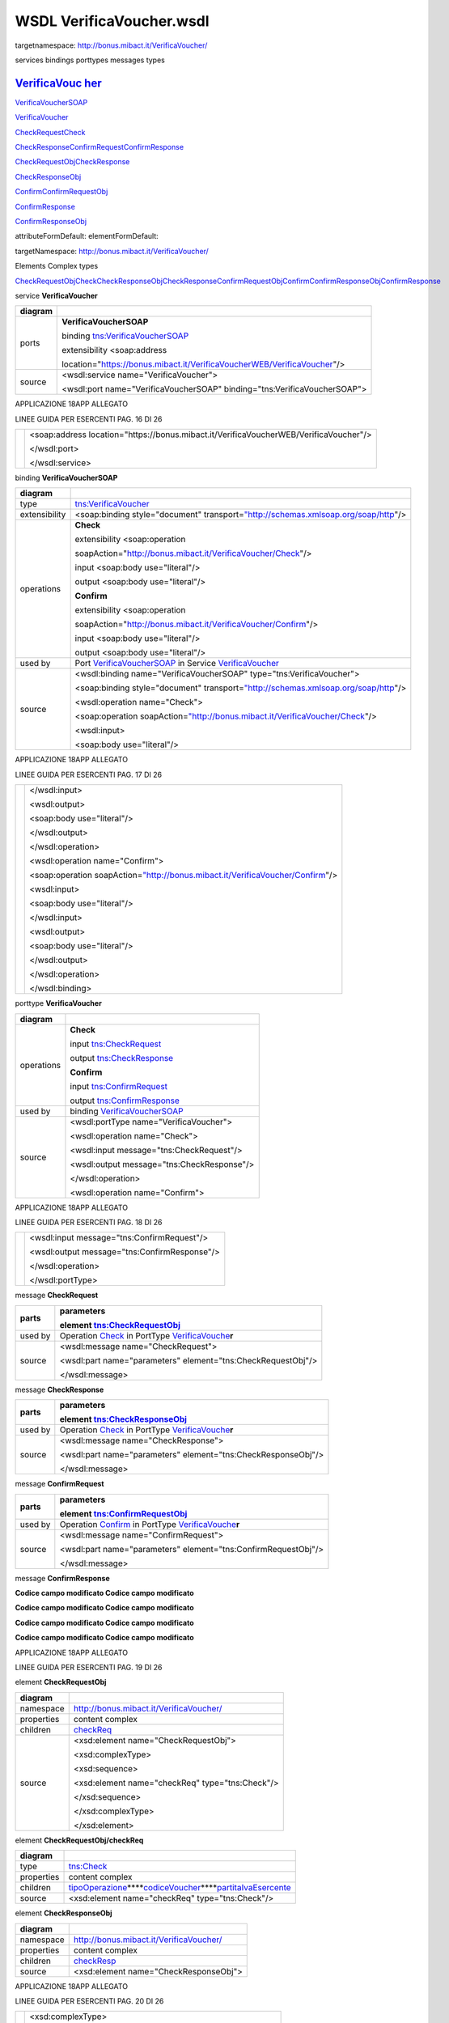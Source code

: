 .. _wsdl-verificavoucher.wsdl:

WSDL VerificaVoucher.wsdl
=========================

targetnamespace: http://bonus.mibact.it/VerificaVoucher/

services bindings porttypes messages types

.. _verificavouc-her:

`VerificaVouc <#_bookmark0>`__ `her <#_bookmark0>`__
----------------------------------------------------

`VerificaVoucherS <#_bookmark2>`__\ `OAP <#_bookmark2>`__

`VerificaVouc <#_bookmark3>`__\ `her <#_bookmark3>`__

`CheckRequest <#_bookmark6>`__\ `Check <#_bookmark18>`__

`CheckRespons <#_bookmark7>`__\ `e <#_bookmark7>`__\ `ConfirmReque <#_bookmark8>`__\ `st <#_bookmark8>`__\ `ConfirmRespo <#_bookmark9>`__\ `nse <#_bookmark9>`__

`CheckRequestObj <#_bookmark10>`__\ `CheckResponse <#_bookmark22>`__

`CheckResponseO <#_bookmark12>`__\ `bj <#_bookmark12>`__

`Confirm <#_bookmark28>`__\ `ConfirmRequestO <#_bookmark14>`__\ `bj <#_bookmark14>`__

`ConfirmResponse <#_bookmark32>`__

`ConfirmResponse <#_bookmark16>`__\ `Obj <#_bookmark16>`__

attributeFormDefault: elementFormDefault:

targetNamespace: http://bonus.mibact.it/VerificaVoucher/

Elements Complex types

`CheckRequestObj <#_bookmark10>`__\ `Check <#_bookmark18>`__\ `CheckResponseObj <#_bookmark12>`__\ `CheckResponse <#_bookmark22>`__\ `ConfirmRequestObj <#_bookmark14>`__\ `Confirm <#_bookmark28>`__\ `ConfirmResponseObj <#_bookmark16>`__\ `ConfirmResponse <#_bookmark32>`__

service **VerificaVoucher**

+---------+--------------------------------------------------------------------------+
| diagram | |image0|                                                                 |
+=========+==========================================================================+
| ports   | **VerificaVoucherSOAP**                                                  |
|         |                                                                          |
|         | binding `tns:VerificaVoucherSOAP <#_bookmark2>`__                        |
|         |                                                                          |
|         | extensibility <soap:address                                              |
|         |                                                                          |
|         | location="https://bonus.mibact.it/VerificaVoucherWEB/VerificaVoucher"/>  |
+---------+--------------------------------------------------------------------------+
| source  | <wsdl:service name="VerificaVoucher">                                    |
|         |                                                                          |
|         | <wsdl:port name="VerificaVoucherSOAP" binding="tns:VerificaVoucherSOAP"> |
+---------+--------------------------------------------------------------------------+

APPLICAZIONE 18APP ALLEGATO

LINEE GUIDA PER ESERCENTI PAG. 16 DI 26

+--+---------------------------------------------------------------------------------------+
|  | <soap:address location="https://bonus.mibact.it/VerificaVoucherWEB/VerificaVoucher"/> |
|  |                                                                                       |
|  | </wsdl:port>                                                                          |
|  |                                                                                       |
|  | </wsdl:service>                                                                       |
+--+---------------------------------------------------------------------------------------+

binding **VerificaVoucherSOAP**

+---------------+----------------------------------------------------------------------------------------------------------------------------------+
| diagram       | |image1|                                                                                                                         |
+===============+==================================================================================================================================+
| type          | `tns:VerificaVoucher <#_bookmark3>`__                                                                                            |
+---------------+----------------------------------------------------------------------------------------------------------------------------------+
| extensibility | <soap:binding style="document" transport=\ `"http://schemas.xmlsoap.org/soap/http <http://schemas.xmlsoap.org/soap/http>`__"/>   |
+---------------+----------------------------------------------------------------------------------------------------------------------------------+
| operations    | **Check**                                                                                                                        |
|               |                                                                                                                                  |
|               | extensibility <soap:operation                                                                                                    |
|               |                                                                                                                                  |
|               | soapAction="http://bonus.mibact.it/VerificaVoucher/Check"/>                                                                      |
|               |                                                                                                                                  |
|               | input <soap:body use="literal"/>                                                                                                 |
|               |                                                                                                                                  |
|               | output <soap:body use="literal"/>                                                                                                |
|               |                                                                                                                                  |
|               | **Confirm**                                                                                                                      |
|               |                                                                                                                                  |
|               | extensibility <soap:operation                                                                                                    |
|               |                                                                                                                                  |
|               | soapAction="http://bonus.mibact.it/VerificaVoucher/Confirm"/>                                                                    |
|               |                                                                                                                                  |
|               | input <soap:body use="literal"/>                                                                                                 |
|               |                                                                                                                                  |
|               | output <soap:body use="literal"/>                                                                                                |
+---------------+----------------------------------------------------------------------------------------------------------------------------------+
| used by       | Port `VerificaVoucherSOAP <#_bookmark1>`__ in Service `VerificaVoucher <#_bookmark0>`__                                          |
+---------------+----------------------------------------------------------------------------------------------------------------------------------+
| source        | <wsdl:binding name="VerificaVoucherSOAP" type="tns:VerificaVoucher">                                                             |
|               |                                                                                                                                  |
|               | <soap:binding style="document" transport=\ `"http://schemas.xmlsoap.org/soap/http <http://schemas.xmlsoap.org/soap/http>`__"/>   |
|               |                                                                                                                                  |
|               | <wsdl:operation name="Check">                                                                                                    |
|               |                                                                                                                                  |
|               | <soap:operation soapAction=\ `"http://bonus.mibact.it/VerificaVoucher/Check <http://bonus.mibact.it/VerificaVoucher/Check>`__"/> |
|               |                                                                                                                                  |
|               | <wsdl:input>                                                                                                                     |
|               |                                                                                                                                  |
|               | <soap:body use="literal"/>                                                                                                       |
+---------------+----------------------------------------------------------------------------------------------------------------------------------+

APPLICAZIONE 18APP ALLEGATO

LINEE GUIDA PER ESERCENTI PAG. 17 DI 26

+--+--------------------------------------------------------------------------------------------------------------------------------------+
|  | </wsdl:input>                                                                                                                        |
|  |                                                                                                                                      |
|  | <wsdl:output>                                                                                                                        |
|  |                                                                                                                                      |
|  | <soap:body use="literal"/>                                                                                                           |
|  |                                                                                                                                      |
|  | </wsdl:output>                                                                                                                       |
|  |                                                                                                                                      |
|  | </wsdl:operation>                                                                                                                    |
|  |                                                                                                                                      |
|  | <wsdl:operation name="Confirm">                                                                                                      |
|  |                                                                                                                                      |
|  | <soap:operation soapAction=\ `"http://bonus.mibact.it/VerificaVoucher/Confirm <http://bonus.mibact.it/VerificaVoucher/Confirm>`__"/> |
|  |                                                                                                                                      |
|  | <wsdl:input>                                                                                                                         |
|  |                                                                                                                                      |
|  | <soap:body use="literal"/>                                                                                                           |
|  |                                                                                                                                      |
|  | </wsdl:input>                                                                                                                        |
|  |                                                                                                                                      |
|  | <wsdl:output>                                                                                                                        |
|  |                                                                                                                                      |
|  | <soap:body use="literal"/>                                                                                                           |
|  |                                                                                                                                      |
|  | </wsdl:output>                                                                                                                       |
|  |                                                                                                                                      |
|  | </wsdl:operation>                                                                                                                    |
|  |                                                                                                                                      |
|  | </wsdl:binding>                                                                                                                      |
+--+--------------------------------------------------------------------------------------------------------------------------------------+

porttype **VerificaVoucher**

+------------+-----------------------------------------------+
| diagram    | |image2|                                      |
+============+===============================================+
| operations | **Check**                                     |
|            |                                               |
|            | input `tns:CheckRequest <#_bookmark6>`__      |
|            |                                               |
|            | output `tns:CheckResponse <#_bookmark7>`__    |
|            |                                               |
|            | **Confirm**                                   |
|            |                                               |
|            | input `tns:ConfirmRequest <#_bookmark8>`__    |
|            |                                               |
|            | output `tns:ConfirmResponse <#_bookmark9>`__  |
+------------+-----------------------------------------------+
| used by    | binding `VerificaVoucherSOAP <#_bookmark2>`__ |
+------------+-----------------------------------------------+
| source     | <wsdl:portType name="VerificaVoucher">        |
|            |                                               |
|            | <wsdl:operation name="Check">                 |
|            |                                               |
|            | <wsdl:input message="tns:CheckRequest"/>      |
|            |                                               |
|            | <wsdl:output message="tns:CheckResponse"/>    |
|            |                                               |
|            | </wsdl:operation>                             |
|            |                                               |
|            | <wsdl:operation name="Confirm">               |
+------------+-----------------------------------------------+

APPLICAZIONE 18APP ALLEGATO

LINEE GUIDA PER ESERCENTI PAG. 18 DI 26

+--+----------------------------------------------+
|  | <wsdl:input message="tns:ConfirmRequest"/>   |
|  |                                              |
|  | <wsdl:output message="tns:ConfirmResponse"/> |
|  |                                              |
|  | </wsdl:operation>                            |
|  |                                              |
|  | </wsdl:portType>                             |
+--+----------------------------------------------+

message **CheckRequest**

+---------+-----------------------------------------------------------------------------------------+
| parts   | **parameters**                                                                          |
|         |                                                                                         |
|         | element `tns:CheckRequestObj <#_bookmark10>`__                                          |
+=========+=========================================================================================+
| used by | Operation `Check <#_bookmark4>`__ in PortType `VerificaVouche <#_bookmark3>`__\ **\ r** |
+---------+-----------------------------------------------------------------------------------------+
| source  | <wsdl:message name="CheckRequest">                                                      |
|         |                                                                                         |
|         | <wsdl:part name="parameters" element="tns:CheckRequestObj"/>                            |
|         |                                                                                         |
|         | </wsdl:message>                                                                         |
+---------+-----------------------------------------------------------------------------------------+

message **CheckResponse**

+---------+-----------------------------------------------------------------------------------------+
| parts   | **parameters**                                                                          |
|         |                                                                                         |
|         | element `tns:CheckResponseObj <#_bookmark12>`__                                         |
+=========+=========================================================================================+
| used by | Operation `Check <#_bookmark4>`__ in PortType `VerificaVouche <#_bookmark3>`__\ **\ r** |
+---------+-----------------------------------------------------------------------------------------+
| source  | <wsdl:message name="CheckResponse">                                                     |
|         |                                                                                         |
|         | <wsdl:part name="parameters" element="tns:CheckResponseObj"/>                           |
|         |                                                                                         |
|         | </wsdl:message>                                                                         |
+---------+-----------------------------------------------------------------------------------------+

message **ConfirmRequest**

+---------+-------------------------------------------------------------------------------------------+
| parts   | **parameters**                                                                            |
|         |                                                                                           |
|         | element `tns:ConfirmRequestObj <#_bookmark14>`__                                          |
+=========+===========================================================================================+
| used by | Operation `Confirm <#_bookmark5>`__ in PortType `VerificaVouche <#_bookmark3>`__\ **\ r** |
+---------+-------------------------------------------------------------------------------------------+
| source  | <wsdl:message name="ConfirmRequest">                                                      |
|         |                                                                                           |
|         | <wsdl:part name="parameters" element="tns:ConfirmRequestObj"/>                            |
|         |                                                                                           |
|         | </wsdl:message>                                                                           |
+---------+-------------------------------------------------------------------------------------------+

message **ConfirmResponse**

**Codice campo modificato Codice campo modificato**

**Codice campo modificato Codice campo modificato**

**Codice campo modificato Codice campo modificato**

**Codice campo modificato Codice campo modificato**

APPLICAZIONE 18APP ALLEGATO

LINEE GUIDA PER ESERCENTI PAG. 19 DI 26

element **CheckRequestObj**

+------------+-------------------------------------------------+
| diagram    | |image3|                                        |
+============+=================================================+
| namespace  | http://bonus.mibact.it/VerificaVoucher/         |
+------------+-------------------------------------------------+
| properties | content complex                                 |
+------------+-------------------------------------------------+
| children   | `checkReq <#_bookmark11>`__                     |
+------------+-------------------------------------------------+
| source     | <xsd:element name="CheckRequestObj">            |
|            |                                                 |
|            | <xsd:complexType>                               |
|            |                                                 |
|            | <xsd:sequence>                                  |
|            |                                                 |
|            | <xsd:element name="checkReq" type="tns:Check"/> |
|            |                                                 |
|            | </xsd:sequence>                                 |
|            |                                                 |
|            | </xsd:complexType>                              |
|            |                                                 |
|            | </xsd:element>                                  |
+------------+-------------------------------------------------+

element **CheckRequestObj/checkReq**

+------------+-----------------------------------------------------------------------------------------------------------------------------+
| diagram    | |image4|                                                                                                                    |
+============+=============================================================================================================================+
| type       | `tns:Check <#_bookmark18>`__                                                                                                |
+------------+-----------------------------------------------------------------------------------------------------------------------------+
| properties | content complex                                                                                                             |
+------------+-----------------------------------------------------------------------------------------------------------------------------+
| children   | `tipoOperazione <#_bookmark19>`__\ **\ **\ `codiceVoucher <#_bookmark20>`__\ **\ **\ `partitaIvaEsercente <#_bookmark21>`__ |
+------------+-----------------------------------------------------------------------------------------------------------------------------+
| source     | <xsd:element name="checkReq" type="tns:Check"/>                                                                             |
+------------+-----------------------------------------------------------------------------------------------------------------------------+

element **CheckResponseObj**

+------------+-----------------------------------------+
| diagram    | |image5|                                |
+============+=========================================+
| namespace  | http://bonus.mibact.it/VerificaVoucher/ |
+------------+-----------------------------------------+
| properties | content complex                         |
+------------+-----------------------------------------+
| children   | `checkResp <#_bookmark13>`__            |
+------------+-----------------------------------------+
| source     | <xsd:element name="CheckResponseObj">   |
+------------+-----------------------------------------+

APPLICAZIONE 18APP ALLEGATO

LINEE GUIDA PER ESERCENTI PAG. 20 DI 26

+--+----------------------------------------------------------+
|  | <xsd:complexType>                                        |
|  |                                                          |
|  | <xsd:sequence>                                           |
|  |                                                          |
|  | <xsd:element name="checkResp" type="tns:CheckResponse"/> |
|  |                                                          |
|  | </xsd:sequence>                                          |
|  |                                                          |
|  | </xsd:complexType>                                       |
|  |                                                          |
|  | </xsd:element>                                           |
+--+----------------------------------------------------------+

element **CheckResponseObj/checkResp**

+------------+----------------------------------------------------------------------------------------------------------------------------------------------------------------------------------------------------------+
| diagram    | |image6|                                                                                                                                                                                                 |
+============+==========================================================================================================================================================================================================+
| type       | `tns:CheckResponse <#_bookmark22>`__                                                                                                                                                                     |
+------------+----------------------------------------------------------------------------------------------------------------------------------------------------------------------------------------------------------+
| properties | content complex                                                                                                                                                                                          |
+------------+----------------------------------------------------------------------------------------------------------------------------------------------------------------------------------------------------------+
| children   | **:ref:`element-checkresponsenominativobeneficiario`\ **\ `partitaIvaEsercente <#_bookmark24>`__\ **\ **\ `ambito <#_bookmark25>`__\ **\ **\ `bene <#_bookmark26>`__\ **\ **\ `importo <#_bookmark27>`__ |
+------------+----------------------------------------------------------------------------------------------------------------------------------------------------------------------------------------------------------+
| source     | <xsd:element name="checkResp" type="tns:CheckResponse"/>                                                                                                                                                 |
+------------+----------------------------------------------------------------------------------------------------------------------------------------------------------------------------------------------------------+

element **ConfirmRequestObj**

+------------+---------------------------------------------------+
| diagram    | |image7|                                          |
+============+===================================================+
| namespace  | http://bonus.mibact.it/VerificaVoucher/           |
+------------+---------------------------------------------------+
| properties | content complex                                   |
+------------+---------------------------------------------------+
| children   | `checkReq <#_bookmark15>`__                       |
+------------+---------------------------------------------------+
| source     | <xsd:element name="ConfirmRequestObj">            |
|            |                                                   |
|            | <xsd:complexType>                                 |
|            |                                                   |
|            | <xsd:sequence>                                    |
|            |                                                   |
|            | <xsd:element name="checkReq" type="tns:Confirm"/> |
|            |                                                   |
|            | </xsd:sequence>                                   |
|            |                                                   |
|            | </xsd:complexType>                                |
|            |                                                   |
|            | </xsd:element>                                    |
+------------+---------------------------------------------------+

APPLICAZIONE 18APP ALLEGATO

LINEE GUIDA PER ESERCENTI PAG. 21 DI 26

element **ConfirmRequestObj/checkReq**

+------------+-----------------------------------------------------------------------------------------------------------------+
| diagram    | |image8|                                                                                                        |
+============+=================================================================================================================+
| type       | `tns:Confirm <#_bookmark28>`__                                                                                  |
+------------+-----------------------------------------------------------------------------------------------------------------+
| properties | content complex                                                                                                 |
+------------+-----------------------------------------------------------------------------------------------------------------+
| children   | `tipoOperazione <#_bookmark29>`__\ **\ **\ `codiceVoucher <#_bookmark30>`__\ **\ **\ `importo <#_bookmark31>`__ |
+------------+-----------------------------------------------------------------------------------------------------------------+
| source     | <xsd:element name="checkReq" type="tns:Confirm"/>                                                               |
+------------+-----------------------------------------------------------------------------------------------------------------+

element **ConfirmResponseObj**

+------------+------------------------------------------------------------+
| diagram    | |image9|                                                   |
+============+============================================================+
| namespace  | http://bonus.mibact.it/VerificaVoucher/                    |
+------------+------------------------------------------------------------+
| properties | content complex                                            |
+------------+------------------------------------------------------------+
| children   | `checkResp <#_bookmark17>`__                               |
+------------+------------------------------------------------------------+
| source     | <xsd:element name="ConfirmResponseObj">                    |
|            |                                                            |
|            | <xsd:complexType>                                          |
|            |                                                            |
|            | <xsd:sequence>                                             |
|            |                                                            |
|            | <xsd:element name="checkResp" type="tns:ConfirmResponse"/> |
|            |                                                            |
|            | </xsd:sequence>                                            |
|            |                                                            |
|            | </xsd:complexType>                                         |
|            |                                                            |
|            | </xsd:element>                                             |
+------------+------------------------------------------------------------+

element **ConfirmResponseObj/checkResp**

+---------+----------------------------------------+
| diagram | |image10|                              |
+=========+========================================+
| type    | `tns:ConfirmResponse <#_bookmark32>`__ |
+---------+----------------------------------------+

APPLICAZIONE 18APP ALLEGATO

LINEE GUIDA PER ESERCENTI PAG. 22 DI 26

+------------+------------------------------------------------------------+
| properties | content complex                                            |
+============+============================================================+
| children   | `esito <#_bookmark33>`__                                   |
+------------+------------------------------------------------------------+
| source     | <xsd:element name="checkResp" type="tns:ConfirmResponse"/> |
+------------+------------------------------------------------------------+

complexType **Check**

+-----------+-----------------------------------------------------------------------------------------------------------------------------+
| diagram   | |image11|                                                                                                                   |
+===========+=============================================================================================================================+
| namespace | http://bonus.mibact.it/VerificaVoucher/                                                                                     |
+-----------+-----------------------------------------------------------------------------------------------------------------------------+
| children  | `tipoOperazione <#_bookmark19>`__\ **\ **\ `codiceVoucher <#_bookmark20>`__\ **\ **\ `partitaIvaEsercente <#_bookmark21>`__ |
+-----------+-----------------------------------------------------------------------------------------------------------------------------+
| used by   | element `CheckRequestObj/checkReq <#_bookmark11>`__                                                                         |
+-----------+-----------------------------------------------------------------------------------------------------------------------------+
| source    | <xsd:complexType name="Check">                                                                                              |
|           |                                                                                                                             |
|           | <xsd:sequence>                                                                                                              |
|           |                                                                                                                             |
|           | <xsd:element name="tipoOperazione" type="xsd:string" minOccurs="1" maxOccurs="1"/>                                          |
|           |                                                                                                                             |
|           | <xsd:element name="codiceVoucher" type="xsd:string" minOccurs="1" maxOccurs="1"/>                                           |
|           |                                                                                                                             |
|           | <xsd:element name="partitaIvaEsercente" type="xsd:string" minOccurs="0" maxOccurs="1"/>                                     |
|           |                                                                                                                             |
|           | </xsd:sequence>                                                                                                             |
|           |                                                                                                                             |
|           | </xsd:complexType>                                                                                                          |
+-----------+-----------------------------------------------------------------------------------------------------------------------------+

element **Check/tipoOperazione**

+------------+------------------------------------------------------------------------------------+
| diagram    | |image12|                                                                          |
+============+====================================================================================+
| type       | **xsd:string**                                                                     |
+------------+------------------------------------------------------------------------------------+
| properties | content simple                                                                     |
+------------+------------------------------------------------------------------------------------+
| source     | <xsd:element name="tipoOperazione" type="xsd:string" minOccurs="1" maxOccurs="1"/> |
+------------+------------------------------------------------------------------------------------+

element **Check/codiceVoucher**

+---------+-----------+
| diagram | |image13| |
+---------+-----------+

APPLICAZIONE 18APP ALLEGATO

LINEE GUIDA PER ESERCENTI PAG. 23 DI 26

+------------+-----------------------------------------------------------------------------------+
| type       | **xsd:string**                                                                    |
+============+===================================================================================+
| properties | content simple                                                                    |
+------------+-----------------------------------------------------------------------------------+
| source     | <xsd:element name="codiceVoucher" type="xsd:string" minOccurs="1" maxOccurs="1"/> |
+------------+-----------------------------------------------------------------------------------+

element **Check/partitaIvaEsercente**

+------------+-----------------------------------------------------------------------------------------+
| diagram    | |image14|                                                                               |
+============+=========================================================================================+
| type       | **xsd:string**                                                                          |
+------------+-----------------------------------------------------------------------------------------+
| properties | minOcc 0                                                                                |
|            |                                                                                         |
|            | maxOcc 1 content simple                                                                 |
+------------+-----------------------------------------------------------------------------------------+
| source     | <xsd:element name="partitaIvaEsercente" type="xsd:string" minOccurs="0" maxOccurs="1"/> |
+------------+-----------------------------------------------------------------------------------------+

complexType **CheckResponse**

+-----------+----------------------------------------------------------------------------------------------------------------------------------------------------------------------------------------------------------+
| diagram   | |image15|                                                                                                                                                                                                |
+===========+==========================================================================================================================================================================================================+
| namespace | http://bonus.mibact.it/VerificaVoucher/                                                                                                                                                                  |
+-----------+----------------------------------------------------------------------------------------------------------------------------------------------------------------------------------------------------------+
| children  | **:ref:`element-checkresponsenominativobeneficiario`\ **\ `partitaIvaEsercente <#_bookmark24>`__\ **\ **\ `ambito <#_bookmark25>`__\ **\ **\ `bene <#_bookmark26>`__\ **\ **\ `importo <#_bookmark27>`__ |
+-----------+----------------------------------------------------------------------------------------------------------------------------------------------------------------------------------------------------------+
| used by   | element `CheckResponseObj/checkResp <#_bookmark13>`__                                                                                                                                                    |
+-----------+----------------------------------------------------------------------------------------------------------------------------------------------------------------------------------------------------------+
| source    | <xsd:complexType name="CheckResponse">                                                                                                                                                                   |
|           |                                                                                                                                                                                                          |
|           | <xsd:sequence>                                                                                                                                                                                           |
|           |                                                                                                                                                                                                          |
|           | <xsd:element name="nominativoBeneficiario" type="xsd:string" minOccurs="1" maxOccurs="1"/>                                                                                                               |
|           |                                                                                                                                                                                                          |
|           | <xsd:element name="partitaIvaEsercente" type="xsd:string" minOccurs="1" maxOccurs="1"/>                                                                                                                  |
|           |                                                                                                                                                                                                          |
|           | <xsd:element name="ambito" type="xsd:string" minOccurs="1" maxOccurs="1"/>                                                                                                                               |
|           |                                                                                                                                                                                                          |
|           | <xsd:element name="bene" type="xsd:string" minOccurs="1" maxOccurs="1"/>                                                                                                                                 |
|           |                                                                                                                                                                                                          |
|           | <xsd:element name="importo" type="xsd:double" minOccurs="1" maxOccurs="1"/>                                                                                                                              |
|           |                                                                                                                                                                                                          |
|           | </xsd:sequence>                                                                                                                                                                                          |
|           |                                                                                                                                                                                                          |
|           | </xsd:complexType>                                                                                                                                                                                       |
+-----------+----------------------------------------------------------------------------------------------------------------------------------------------------------------------------------------------------------+

APPLICAZIONE 18APP ALLEGATO

LINEE GUIDA PER ESERCENTI PAG. 24 DI 26

.. _element-checkresponsenominativobeneficiario:

element CheckResponse/nominativoBeneficiario
--------------------------------------------

+------------+--------------------------------------------------------------------------------------------+
| diagram    | |image16|                                                                                  |
+============+============================================================================================+
| type       | **xsd:string**                                                                             |
+------------+--------------------------------------------------------------------------------------------+
| properties | content simple                                                                             |
+------------+--------------------------------------------------------------------------------------------+
| source     | <xsd:element name="nominativoBeneficiario" type="xsd:string" minOccurs="1" maxOccurs="1"/> |
+------------+--------------------------------------------------------------------------------------------+

element **CheckResponse/partitaIvaEsercente**

+------------+-----------------------------------------------------------------------------------------+
| diagram    | |image17|                                                                               |
+============+=========================================================================================+
| type       | **xsd:string**                                                                          |
+------------+-----------------------------------------------------------------------------------------+
| properties | content simple                                                                          |
+------------+-----------------------------------------------------------------------------------------+
| source     | <xsd:element name="partitaIvaEsercente" type="xsd:string" minOccurs="1" maxOccurs="1"/> |
+------------+-----------------------------------------------------------------------------------------+

element **CheckResponse/ambito**

+------------+----------------------------------------------------------------------------+
| diagram    | |image18|                                                                  |
+============+============================================================================+
| type       | **xsd:string**                                                             |
+------------+----------------------------------------------------------------------------+
| properties | content simple                                                             |
+------------+----------------------------------------------------------------------------+
| source     | <xsd:element name="ambito" type="xsd:string" minOccurs="1" maxOccurs="1"/> |
+------------+----------------------------------------------------------------------------+

element **CheckResponse/bene**

+------------+--------------------------------------------------------------------------+
| diagram    | |image19|                                                                |
+============+==========================================================================+
| type       | **xsd:string**                                                           |
+------------+--------------------------------------------------------------------------+
| properties | content simple                                                           |
+------------+--------------------------------------------------------------------------+
| source     | <xsd:element name="bene" type="xsd:string" minOccurs="1" maxOccurs="1"/> |
+------------+--------------------------------------------------------------------------+

APPLICAZIONE 18APP ALLEGATO

LINEE GUIDA PER ESERCENTI PAG. 25 DI 26

element **CheckResponse/importo**

+------------+-----------------------------------------------------------------------------+
| diagram    | |image20|                                                                   |
+============+=============================================================================+
| type       | **xsd:double**                                                              |
+------------+-----------------------------------------------------------------------------+
| properties | content simple                                                              |
+------------+-----------------------------------------------------------------------------+
| source     | <xsd:element name="importo" type="xsd:double" minOccurs="1" maxOccurs="1"/> |
+------------+-----------------------------------------------------------------------------+

complexType **Confirm**

+-----------+-----------------------------------------------------------------------------------------------------------------+
| diagram   | |image21|                                                                                                       |
+===========+=================================================================================================================+
| namespace | http://bonus.mibact.it/VerificaVoucher/                                                                         |
+-----------+-----------------------------------------------------------------------------------------------------------------+
| children  | `tipoOperazione <#_bookmark29>`__\ **\ **\ `codiceVoucher <#_bookmark30>`__\ **\ **\ `importo <#_bookmark31>`__ |
+-----------+-----------------------------------------------------------------------------------------------------------------+
| used by   | element `ConfirmRequestObj/checkReq <#_bookmark15>`__                                                           |
+-----------+-----------------------------------------------------------------------------------------------------------------+
| source    | <xsd:complexType name="Confirm">                                                                                |
|           |                                                                                                                 |
|           | <xsd:sequence>                                                                                                  |
|           |                                                                                                                 |
|           | <xsd:element name="tipoOperazione" type="xsd:string" minOccurs="1" maxOccurs="1"/>                              |
|           |                                                                                                                 |
|           | <xsd:element name="codiceVoucher" type="xsd:string" minOccurs="1" maxOccurs="1"/>                               |
|           |                                                                                                                 |
|           | <xsd:element name="importo" type="xsd:double" minOccurs="1" maxOccurs="1"/>                                     |
|           |                                                                                                                 |
|           | </xsd:sequence>                                                                                                 |
|           |                                                                                                                 |
|           | </xsd:complexType>                                                                                              |
+-----------+-----------------------------------------------------------------------------------------------------------------+

element **Confirm/tipoOperazione**

+------------+------------------------------------------------------------------------------------+
| diagram    | |image22|                                                                          |
+============+====================================================================================+
| type       | **xsd:string**                                                                     |
+------------+------------------------------------------------------------------------------------+
| properties | content simple                                                                     |
+------------+------------------------------------------------------------------------------------+
| source     | <xsd:element name="tipoOperazione" type="xsd:string" minOccurs="1" maxOccurs="1"/> |
+------------+------------------------------------------------------------------------------------+

APPLICAZIONE 18APP ALLEGATO

LINEE GUIDA PER ESERCENTI PAG. 26 DI 26

element **Confirm/codiceVoucher**

+------------+-----------------------------------------------------------------------------------+
| diagram    | |image23|                                                                         |
+============+===================================================================================+
| type       | **xsd:string**                                                                    |
+------------+-----------------------------------------------------------------------------------+
| properties | content simple                                                                    |
+------------+-----------------------------------------------------------------------------------+
| source     | <xsd:element name="codiceVoucher" type="xsd:string" minOccurs="1" maxOccurs="1"/> |
+------------+-----------------------------------------------------------------------------------+

element **Confirm/importo**

+------------+-----------------------------------------------------------------------------+
| diagram    | |image24|                                                                   |
+============+=============================================================================+
| type       | **xsd:double**                                                              |
+------------+-----------------------------------------------------------------------------+
| properties | content simple                                                              |
+------------+-----------------------------------------------------------------------------+
| source     | <xsd:element name="importo" type="xsd:double" minOccurs="1" maxOccurs="1"/> |
+------------+-----------------------------------------------------------------------------+

complexType **ConfirmResponse**

+-----------+---------------------------------------------------------------------------+
| diagram   | |image25|                                                                 |
+===========+===========================================================================+
| namespace | http://bonus.mibact.it/VerificaVoucher/                                   |
+-----------+---------------------------------------------------------------------------+
| children  | `esito <#_bookmark33>`__                                                  |
+-----------+---------------------------------------------------------------------------+
| used by   | element `ConfirmResponseObj/checkResp <#_bookmark17>`__                   |
+-----------+---------------------------------------------------------------------------+
| source    | <xsd:complexType name="ConfirmResponse">                                  |
|           |                                                                           |
|           | <xsd:sequence>                                                            |
|           |                                                                           |
|           | <xsd:element name="esito" type="xsd:string" minOccurs="1" maxOccurs="1"/> |
|           |                                                                           |
|           | </xsd:sequence>                                                           |
|           |                                                                           |
|           | </xsd:complexType>                                                        |
+-----------+---------------------------------------------------------------------------+

element **ConfirmResponse/esito**

+------------+---------------------------------------------------------------------------+
| diagram    | |image26|                                                                 |
+============+===========================================================================+
| type       | **xsd:string**                                                            |
+------------+---------------------------------------------------------------------------+
| properties | content simple                                                            |
+------------+---------------------------------------------------------------------------+
| source     | <xsd:element name="esito" type="xsd:string" minOccurs="1" maxOccurs="1"/> |
+------------+---------------------------------------------------------------------------+

.. |image0| image:: ./media/image4.png
   :width: 3.23748in
   :height: 0.49875in
.. |image1| image:: ./media/image5.png
   :width: 2.8175in
   :height: 2.26625in
.. |image2| image:: ./media/image6.png
   :width: 2.52in
   :height: 1.89in
.. |image3| image:: ./media/image7.png
   :width: 2.52877in
   :height: 0.30625in
.. |image4| image:: ./media/image8.png
   :width: 2.85249in
   :height: 1.2775in
.. |image5| image:: ./media/image9.png
   :width: 2.67741in
   :height: 0.30625in
.. |image6| image:: ./media/image10.png
   :width: 3.08875in
   :height: 1.855in
.. |image7| image:: ./media/image11.png
   :width: 2.61629in
   :height: 0.30625in
.. |image8| image:: ./media/image12.png
   :width: 2.65994in
   :height: 1.2775in
.. |image9| image:: ./media/image13.png
   :width: 2.76493in
   :height: 0.30625in
.. |image10| image:: ./media/image14.png
   :width: 2.33625in
   :height: 0.7in
.. |image11| image:: ./media/image15.png
   :width: 2.46753in
   :height: 0.88375in
.. |image12| image:: ./media/image16.png
   :width: 1.08498in
   :height: 0.30625in
.. |image13| image:: ./media/image17.png
   :width: 1.07624in
   :height: 0.30625in
.. |image14| image:: ./media/image18.png
   :width: 1.27748in
   :height: 0.30625in
.. |image15| image:: ./media/image19.png
   :width: 3.1327in
   :height: 1.46125in
.. |image16| image:: ./media/image20.png
   :width: 1.45255in
   :height: 0.30625in
.. |image17| image:: ./media/image21.png
   :width: 1.27748in
   :height: 0.30625in
.. |image18| image:: ./media/image22.png
   :width: 0.68249in
   :height: 0.30625in
.. |image19| image:: ./media/image23.png
   :width: 0.665in
   :height: 0.30625in
.. |image20| image:: ./media/image24.png
   :width: 0.73499in
   :height: 0.30625in
.. |image21| image:: ./media/image25.png
   :width: 2.3625in
   :height: 0.88375in
.. |image22| image:: ./media/image16.png
   :width: 1.08498in
   :height: 0.30625in
.. |image23| image:: ./media/image17.png
   :width: 1.07624in
   :height: 0.30625in
.. |image24| image:: ./media/image24.png
   :width: 0.73499in
   :height: 0.30625in
.. |image25| image:: ./media/image26.png
   :width: 2.30997in
   :height: 0.30625in
.. |image26| image:: ./media/image27.png
   :width: 0.665in
   :height: 0.30625in

